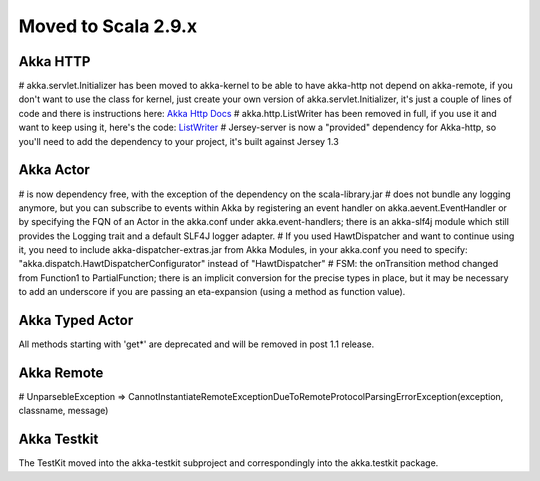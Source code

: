 Moved to Scala 2.9.x
^^^^^^^^^^^^^^^^^^^^

Akka HTTP
=========

# akka.servlet.Initializer has been moved to akka-kernel to be able to have akka-http not depend on akka-remote, if you don't want to use the class for kernel, just create your own version of akka.servlet.Initializer, it's just a couple of lines of code and there is instructions here: `Akka Http Docs <http>`_
# akka.http.ListWriter has been removed in full, if you use it and want to keep using it, here's the code: `ListWriter <https://github.com/jboner/akka/blob/v1.0/akka-http/src/main/scala/akka/http/ListWriter.scala>`_
# Jersey-server is now a "provided" dependency for Akka-http, so you'll need to add the dependency to your project, it's built against Jersey 1.3

Akka Actor
==========

# is now dependency free, with the exception of the dependency on the scala-library.jar
# does not bundle any logging anymore, but you can subscribe to events within Akka by registering an event handler on akka.aevent.EventHandler or by specifying the FQN of an Actor in the akka.conf under akka.event-handlers; there is an akka-slf4j module which still provides the Logging trait and a default SLF4J logger adapter.
# If you used HawtDispatcher and want to continue using it, you need to include akka-dispatcher-extras.jar from Akka Modules, in your akka.conf you need to specify: "akka.dispatch.HawtDispatcherConfigurator" instead of "HawtDispatcher"
# FSM: the onTransition method changed from Function1 to PartialFunction; there is an implicit conversion for the precise types in place, but it may be necessary to add an underscore if you are passing an eta-expansion (using a method as function value).

Akka Typed Actor
================

All methods starting with 'get*' are deprecated and will be removed in post 1.1 release.

Akka Remote
===========

# UnparsebleException => CannotInstantiateRemoteExceptionDueToRemoteProtocolParsingErrorException(exception, classname, message)

Akka Testkit
============

The TestKit moved into the akka-testkit subproject and correspondingly into the akka.testkit package.
